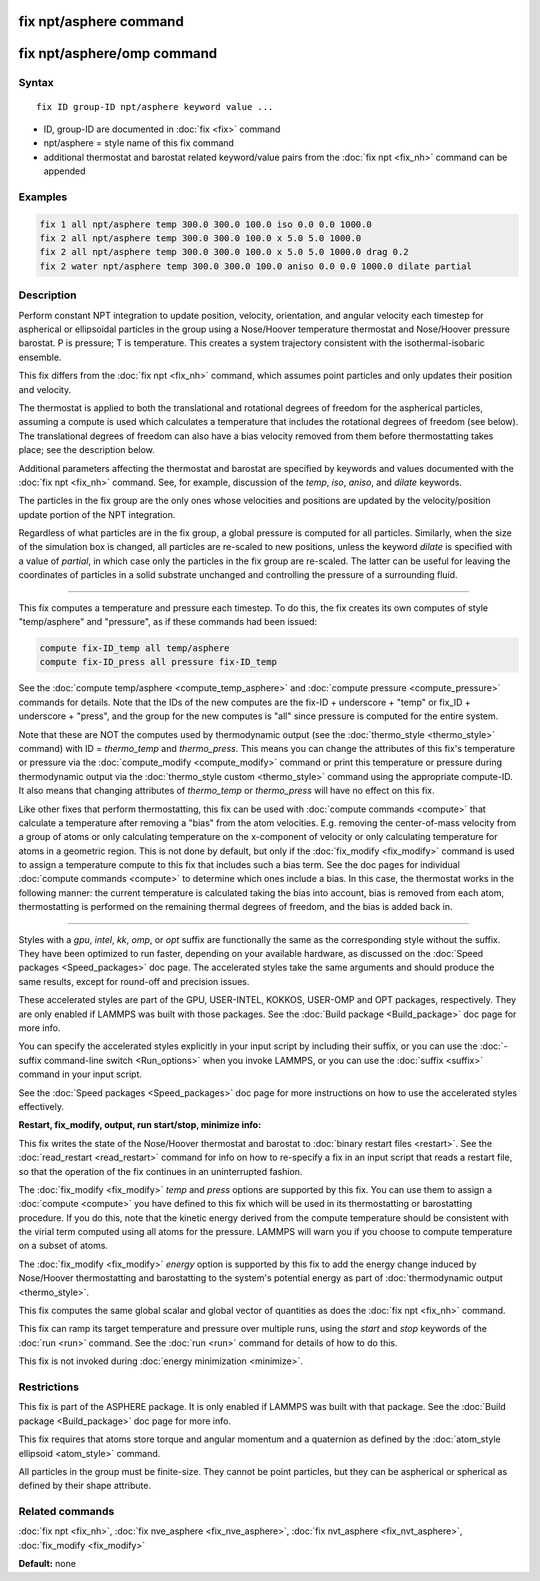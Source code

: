 .. index:: fix npt/asphere

fix npt/asphere command
=======================

fix npt/asphere/omp command
===========================

Syntax
""""""

.. parsed-literal::

   fix ID group-ID npt/asphere keyword value ...

* ID, group-ID are documented in :doc:`fix <fix>` command
* npt/asphere = style name of this fix command
* additional thermostat and barostat related keyword/value pairs from the :doc:`fix npt <fix_nh>` command can be appended

Examples
""""""""

.. code-block:: LAMMPS

   fix 1 all npt/asphere temp 300.0 300.0 100.0 iso 0.0 0.0 1000.0
   fix 2 all npt/asphere temp 300.0 300.0 100.0 x 5.0 5.0 1000.0
   fix 2 all npt/asphere temp 300.0 300.0 100.0 x 5.0 5.0 1000.0 drag 0.2
   fix 2 water npt/asphere temp 300.0 300.0 100.0 aniso 0.0 0.0 1000.0 dilate partial

Description
"""""""""""

Perform constant NPT integration to update position, velocity,
orientation, and angular velocity each timestep for aspherical or
ellipsoidal particles in the group using a Nose/Hoover temperature
thermostat and Nose/Hoover pressure barostat.  P is pressure; T is
temperature.  This creates a system trajectory consistent with the
isothermal-isobaric ensemble.

This fix differs from the :doc:`fix npt <fix_nh>` command, which
assumes point particles and only updates their position and velocity.

The thermostat is applied to both the translational and rotational
degrees of freedom for the aspherical particles, assuming a compute is
used which calculates a temperature that includes the rotational
degrees of freedom (see below).  The translational degrees of freedom
can also have a bias velocity removed from them before thermostatting
takes place; see the description below.

Additional parameters affecting the thermostat and barostat are
specified by keywords and values documented with the :doc:`fix npt <fix_nh>` command.  See, for example, discussion of the *temp*\ ,
*iso*\ , *aniso*\ , and *dilate* keywords.

The particles in the fix group are the only ones whose velocities and
positions are updated by the velocity/position update portion of the
NPT integration.

Regardless of what particles are in the fix group, a global pressure is
computed for all particles.  Similarly, when the size of the simulation
box is changed, all particles are re-scaled to new positions, unless the
keyword *dilate* is specified with a value of *partial*\ , in which case
only the particles in the fix group are re-scaled.  The latter can be
useful for leaving the coordinates of particles in a solid substrate
unchanged and controlling the pressure of a surrounding fluid.

----------

This fix computes a temperature and pressure each timestep.  To do
this, the fix creates its own computes of style "temp/asphere" and
"pressure", as if these commands had been issued:

.. code-block:: LAMMPS

   compute fix-ID_temp all temp/asphere
   compute fix-ID_press all pressure fix-ID_temp

See the :doc:`compute temp/asphere <compute_temp_asphere>` and :doc:`compute pressure <compute_pressure>` commands for details.  Note that the
IDs of the new computes are the fix-ID + underscore + "temp" or fix_ID
+ underscore + "press", and the group for the new computes is "all"
since pressure is computed for the entire system.

Note that these are NOT the computes used by thermodynamic output (see
the :doc:`thermo_style <thermo_style>` command) with ID = *thermo_temp*
and *thermo_press*.  This means you can change the attributes of this
fix's temperature or pressure via the
:doc:`compute_modify <compute_modify>` command or print this temperature
or pressure during thermodynamic output via the :doc:`thermo_style custom <thermo_style>` command using the appropriate compute-ID.
It also means that changing attributes of *thermo_temp* or
*thermo_press* will have no effect on this fix.

Like other fixes that perform thermostatting, this fix can be used
with :doc:`compute commands <compute>` that calculate a temperature
after removing a "bias" from the atom velocities.  E.g. removing the
center-of-mass velocity from a group of atoms or only calculating
temperature on the x-component of velocity or only calculating
temperature for atoms in a geometric region.  This is not done by
default, but only if the :doc:`fix_modify <fix_modify>` command is used
to assign a temperature compute to this fix that includes such a bias
term.  See the doc pages for individual :doc:`compute commands <compute>` to determine which ones include a bias.  In
this case, the thermostat works in the following manner: the current
temperature is calculated taking the bias into account, bias is
removed from each atom, thermostatting is performed on the remaining
thermal degrees of freedom, and the bias is added back in.

----------

Styles with a *gpu*\ , *intel*\ , *kk*\ , *omp*\ , or *opt* suffix are
functionally the same as the corresponding style without the suffix.
They have been optimized to run faster, depending on your available
hardware, as discussed on the :doc:`Speed packages <Speed_packages>` doc
page.  The accelerated styles take the same arguments and should
produce the same results, except for round-off and precision issues.

These accelerated styles are part of the GPU, USER-INTEL, KOKKOS,
USER-OMP and OPT packages, respectively.  They are only enabled if
LAMMPS was built with those packages.  See the :doc:`Build package <Build_package>` doc page for more info.

You can specify the accelerated styles explicitly in your input script
by including their suffix, or you can use the :doc:`-suffix command-line switch <Run_options>` when you invoke LAMMPS, or you can use the
:doc:`suffix <suffix>` command in your input script.

See the :doc:`Speed packages <Speed_packages>` doc page for more
instructions on how to use the accelerated styles effectively.

**Restart, fix_modify, output, run start/stop, minimize info:**

This fix writes the state of the Nose/Hoover thermostat and barostat
to :doc:`binary restart files <restart>`.  See the
:doc:`read_restart <read_restart>` command for info on how to re-specify
a fix in an input script that reads a restart file, so that the
operation of the fix continues in an uninterrupted fashion.

The :doc:`fix_modify <fix_modify>` *temp* and *press* options are
supported by this fix.  You can use them to assign a
:doc:`compute <compute>` you have defined to this fix which will be used
in its thermostatting or barostatting procedure.  If you do this, note
that the kinetic energy derived from the compute temperature should be
consistent with the virial term computed using all atoms for the
pressure.  LAMMPS will warn you if you choose to compute temperature
on a subset of atoms.

The :doc:`fix_modify <fix_modify>` *energy* option is supported by this
fix to add the energy change induced by Nose/Hoover thermostatting and
barostatting to the system's potential energy as part of
:doc:`thermodynamic output <thermo_style>`.

This fix computes the same global scalar and global vector of
quantities as does the :doc:`fix npt <fix_nh>` command.

This fix can ramp its target temperature and pressure over multiple
runs, using the *start* and *stop* keywords of the :doc:`run <run>`
command.  See the :doc:`run <run>` command for details of how to do
this.

This fix is not invoked during :doc:`energy minimization <minimize>`.

Restrictions
""""""""""""

This fix is part of the ASPHERE package.  It is only enabled if LAMMPS
was built with that package.  See the :doc:`Build package <Build_package>` doc page for more info.

This fix requires that atoms store torque and angular momentum and a
quaternion as defined by the :doc:`atom_style ellipsoid <atom_style>`
command.

All particles in the group must be finite-size.  They cannot be point
particles, but they can be aspherical or spherical as defined by their
shape attribute.

Related commands
""""""""""""""""

:doc:`fix npt <fix_nh>`, :doc:`fix nve_asphere <fix_nve_asphere>`, :doc:`fix nvt_asphere <fix_nvt_asphere>`, :doc:`fix_modify <fix_modify>`

**Default:** none
